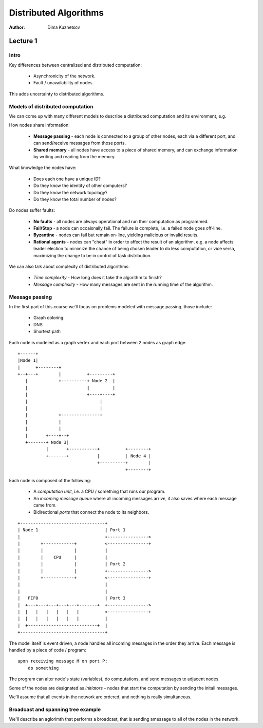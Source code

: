 Distributed Algorithms
======================

:Author: Dima Kuznetsov

Lecture 1
~~~~~~~~~

Intro
-----

Key differences between centralized and distributed computation:

 * Asynchronicity of the network.
 * Fault / unavailability of nodes.

This adds uncertainty to distributed algorithms.

Models of distributed computation
---------------------------------

We can come up with many different models to describe a distributed computation
and its environment, e.g.

How nodes share information:

 * **Message passing** - each node is connected to a group of other nodes, each
   via a different port, and can send/receive messages from those ports.
 * **Shared memory** - all nodes have access to a piece of shared memory, and
   can exchange information by writing and reading from the memory.

What knowledge the nodes have:

 * Does each one have a unique ID?
 * Do they know the identity of other computers?
 * Do they know the network topology?
 * Do they know the total number of nodes?

Do nodes suffer faults:

 * **No faults** - all nodes are always operational and run their computation
   as programmed.
 * **Fail/Stop** - a node can occaionally fail. The failure is complete, i.e. a
   failed node goes off-line.
 * **Byzantine** - nodes can fail but remain on-line, yielding malicious or
   invalid results.
 * **Rational agents** - nodes can "cheat" in order to affect the result of an
   algorithm, e.g. a node affects leader election to minimize the chance of
   being chosen leader to do less computation, or vice versa, maximizing the
   change to be in control of task distribution.

We can also talk about complexity of distributed algorithms:

 * *Time complexity* - How long does it take the algorithm to finish?
 * *Message complexity* - How many messages are sent in the running time of the
   algorithm.


Message passing
---------------

In the first part of this course we'll focus on problems modeled with message
passing, those include:

 * Graph coloring
 * DNS
 * Shortest path

Each node is modeled as a graph vertex and each port between 2 nodes as graph
edge:

::

 +------+
 |Node 1|
 |      +--------+
 +--+---+        |          +---------+
    |            +----------+ Node 2  |
    |                       |         |
    |                       +----+----+
    |                            |
    |                            |
    |            +---------------+
    |            |
    |            |
    |       +----+--+
    +-------+ Node 3|
            |       +-----------+          +--------+
            +-------+           |          | Node 4 |
                                +----------+        |
                                           +--------+

Each node is composed of the following:

 * A *computation unit*, i.e. a CPU / something that runs our program.
 * An *incoming message queue* where all incoming messages arrive, it also
   saves where each message came from.
 * Bidirectional *ports* that connect the node to its neighbors.

::

 +---------------------------------+
 | Node 1                          | Port 1
 |                                 +---------------->
 |        +------------+           <----------------+
 |        |            |           |
 |        |    CPU     |           |
 |        |            |           | Port 2
 |        |            |           +---------------->
 |        +------------+           <----------------+
 |                                 |
 |                                 |
 |   FIFO                          | Port 3
 |  +---+---+---+---+---+-------+  +---------------->
 |  |   |   |   |   |   |          <----------------+
 |  |   |   |   |   |   |          |
 |  +---------------------------+  |
 +---------------------------------+


The model itself is event driven, a node handles all incoming messages in the
order they arrive. Each message is handled by a piece of code / program:

::

  upon receiving message M on port P:
      do something

The program can alter node's state (variables), do computations, and send
messages to adjacent nodes.

Some of the nodes are designated as *initiators* - nodes that start the
computation by sending the initail messages.

We'll assume that all events in the network are ordered, and nothing is really
simultaneous.

Broadcast and spanning tree example
-----------------------------------

We'll describe an aglorimth that performs a broadcast, that is sending a\
message to all of the nodes in the network.

